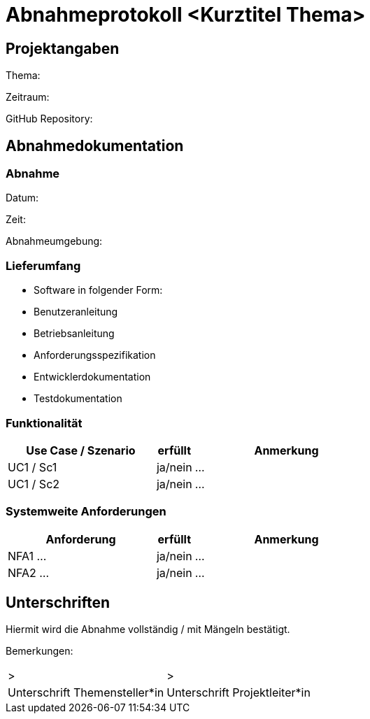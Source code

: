 = Abnahmeprotokoll <Kurztitel Thema>
:icons: font
:lang: de
//:sectnums: short

//:source-highlighter: highlightjs
//:imagesdir: img
//Platzhalter für weitere Dokumenten-Attribute

//Autor: {author}, Version {revnumber}, {revdate}
== Projektangaben
Thema:

Zeitraum:

GitHub Repository:


== Abnahmedokumentation 
=== Abnahme
Datum:

Zeit:

Abnahmeumgebung:

=== Lieferumfang

* Software in folgender Form:
* Benutzeranleitung
* Betriebsanleitung
* Anforderungsspezifikation
* Entwicklerdokumentation
* Testdokumentation

=== Funktionalität
[cols="4,1,5"]
|===
|Use Case / Szenario | erfüllt | Anmerkung

|UC1 / Sc1
| ja/nein
|...
|UC1 / Sc2
| ja/nein
|...

|===

===  Systemweite Anforderungen
[cols="4,1,5"]
|===
|Anforderung | erfüllt | Anmerkung

|NFA1 ...
| ja/nein
|...
|NFA2 ...
| ja/nein
|...

|===

== Unterschriften

Hiermit wird die Abnahme vollständig / mit Mängeln bestätigt.

Bemerkungen:

[cols="1,1"]
|===
|> 
|>
|Unterschrift Themensteller*in
|Unterschrift Projektleiter*in
|===